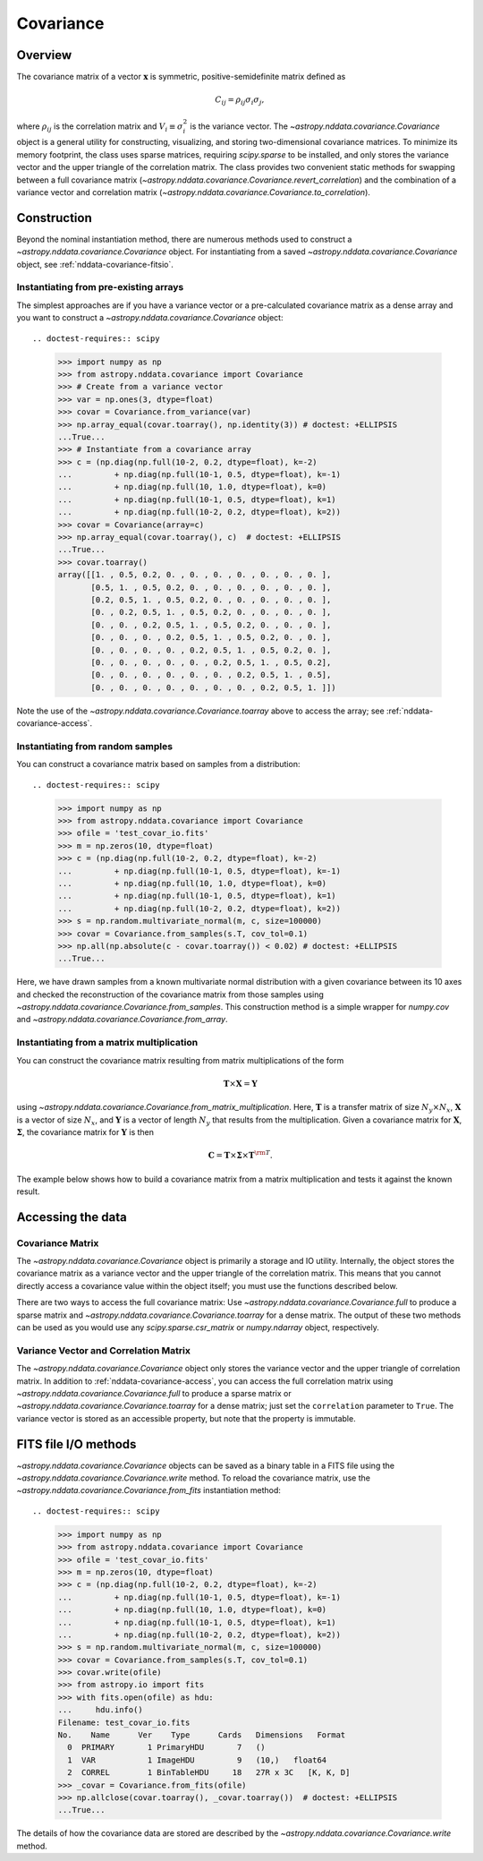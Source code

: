 
.. _nddata-covariance:

Covariance
**********

Overview
========

The covariance matrix of a vector :math:`{\mathbf x}` is symmetric,
positive-semidefinite matrix defined as

.. math::

    C_{ij} = \rho_{ij} \sigma_i \sigma_j,

where :math:`\rho_{ij}` is the correlation matrix and :math:`V_i \equiv
\sigma^2_i` is the variance vector.  The `~astropy.nddata.covariance.Covariance`
object is a general utility for constructing, visualizing, and storing
two-dimensional covariance matrices.  To minimize its memory footprint, the
class uses sparse matrices, requiring `scipy.sparse` to be installed, and only
stores the variance vector and the upper triangle of the correlation matrix.
The class provides two convenient static methods for swapping between a full
covariance matrix (`~astropy.nddata.covariance.Covariance.revert_correlation`)
and the combination of a variance vector and correlation matrix
(`~astropy.nddata.covariance.Covariance.to_correlation`).

.. _nddata-covariance-construction:

Construction
============

Beyond the nominal instantiation method, there are numerous methods used to
construct a `~astropy.nddata.covariance.Covariance` object.  For instantiating
from a saved `~astropy.nddata.covariance.Covariance` object, see
:ref:`nddata-covariance-fitsio`.

Instantiating from pre-existing arrays
--------------------------------------

The simplest approaches are if you have a variance vector or a pre-calculated
covariance matrix as a dense array and you want to construct a
`~astropy.nddata.covariance.Covariance` object::

.. doctest-requires:: scipy

    >>> import numpy as np
    >>> from astropy.nddata.covariance import Covariance
    >>> # Create from a variance vector
    >>> var = np.ones(3, dtype=float)
    >>> covar = Covariance.from_variance(var)
    >>> np.array_equal(covar.toarray(), np.identity(3)) # doctest: +ELLIPSIS
    ...True...
    >>> # Instantiate from a covariance array
    >>> c = (np.diag(np.full(10-2, 0.2, dtype=float), k=-2)
    ...         + np.diag(np.full(10-1, 0.5, dtype=float), k=-1)
    ...         + np.diag(np.full(10, 1.0, dtype=float), k=0)
    ...         + np.diag(np.full(10-1, 0.5, dtype=float), k=1)
    ...         + np.diag(np.full(10-2, 0.2, dtype=float), k=2))
    >>> covar = Covariance(array=c)
    >>> np.array_equal(covar.toarray(), c)  # doctest: +ELLIPSIS
    ...True...
    >>> covar.toarray()
    array([[1. , 0.5, 0.2, 0. , 0. , 0. , 0. , 0. , 0. , 0. ],
           [0.5, 1. , 0.5, 0.2, 0. , 0. , 0. , 0. , 0. , 0. ],
           [0.2, 0.5, 1. , 0.5, 0.2, 0. , 0. , 0. , 0. , 0. ],
           [0. , 0.2, 0.5, 1. , 0.5, 0.2, 0. , 0. , 0. , 0. ],
           [0. , 0. , 0.2, 0.5, 1. , 0.5, 0.2, 0. , 0. , 0. ],
           [0. , 0. , 0. , 0.2, 0.5, 1. , 0.5, 0.2, 0. , 0. ],
           [0. , 0. , 0. , 0. , 0.2, 0.5, 1. , 0.5, 0.2, 0. ],
           [0. , 0. , 0. , 0. , 0. , 0.2, 0.5, 1. , 0.5, 0.2],
           [0. , 0. , 0. , 0. , 0. , 0. , 0.2, 0.5, 1. , 0.5],
           [0. , 0. , 0. , 0. , 0. , 0. , 0. , 0.2, 0.5, 1. ]])

Note the use of the `~astropy.nddata.covariance.Covariance.toarray` above to
access the array; see :ref:`nddata-covariance-access`.

Instantiating from random samples
---------------------------------

You can construct a covariance matrix based on samples from a distribution::

.. doctest-requires:: scipy

    >>> import numpy as np
    >>> from astropy.nddata.covariance import Covariance
    >>> ofile = 'test_covar_io.fits'
    >>> m = np.zeros(10, dtype=float)
    >>> c = (np.diag(np.full(10-2, 0.2, dtype=float), k=-2)
    ...         + np.diag(np.full(10-1, 0.5, dtype=float), k=-1)
    ...         + np.diag(np.full(10, 1.0, dtype=float), k=0)
    ...         + np.diag(np.full(10-1, 0.5, dtype=float), k=1)
    ...         + np.diag(np.full(10-2, 0.2, dtype=float), k=2))
    >>> s = np.random.multivariate_normal(m, c, size=100000)
    >>> covar = Covariance.from_samples(s.T, cov_tol=0.1)
    >>> np.all(np.absolute(c - covar.toarray()) < 0.02) # doctest: +ELLIPSIS
    ...True...

Here, we have drawn samples from a known multivariate normal distribution with a
given covariance between its 10 axes and checked the reconstruction of the
covariance matrix from those samples using
`~astropy.nddata.covariance.Covariance.from_samples`. This construction method
is a simple wrapper for `numpy.cov` and
`~astropy.nddata.covariance.Covariance.from_array`.

Instantiating from a matrix multiplication
------------------------------------------

You can construct the covariance matrix resulting from matrix multiplications of
the form

.. math::

    {\mathbf T} \times {\mathbf X} = {\mathbf Y}

using `~astropy.nddata.covariance.Covariance.from_matrix_multiplication`.  Here,
:math:`{\mathbf T}` is a transfer matrix of size :math:`N_y\times N_x`,
:math:`{\mathbf X}` is a vector of size :math:`N_x`, and :math:`{\mathbf Y}` is
a vector of length :math:`{N_y}` that results from the multiplication.  Given a
covariance matrix for :math:`{\mathbf X}`, :math:`{\mathbf \Sigma}`, the
covariance matrix for :math:`{\mathbf Y}` is then

.. math::

        {\mathbf C} = {\mathbf T} \times {\mathbf \Sigma} \times
        {\mathbf T}^{\rm T}.

The example below shows how to build a covariance matrix from a matrix
multiplication and tests it against the known result.

.. doctest-requires:: scipy

    >>> import numpy as np
    >>> from astropy.nddata.covariance import Covariance
    >>> c = (np.diag(np.full(10-2, 0.2, dtype=float), k=-2)
    ...         + np.diag(np.full(10-1, 0.5, dtype=float), k=-1)
    ...         + np.diag(np.full(10, 1.0, dtype=float), k=0)
    ...         + np.diag(np.full(10-1, 0.5, dtype=float), k=1)
    ...         + np.diag(np.full(10-2, 0.2, dtype=float), k=2))
    >>> x = np.ones(10, dtype=float)
    >>> t = np.zeros((3,10), dtype=float)
    >>> t[0,0] = 1.0
    >>> t[1,2] = 1.0
    >>> t[2,4] = 1.0
    >>> y = np.dot(t, x)
    >>> _c = (np.diag(np.full(3-1, 0.2, dtype=float), k=-1)
    ...         + np.diag(np.full(3, 1.0, dtype=float), k=0)
    ...         + np.diag(np.full(3-1, 0.2, dtype=float), k=1))
    >>> _c
    array([[1. , 0.2, 0. ],
            [0.2, 1. , 0.2],
            [0. , 0.2, 1. ]])
    >>> covar = Covariance.from_matrix_multiplication(t, c)
    >>> np.array_equal(covar.toarray(), _c) # doctest: +ELLIPSIS
    ...True...

.. _nddata-covariance-data-access:

Accessing the data
==================

.. _nddata-covariance-covariance-access:

Covariance Matrix
-----------------

The `~astropy.nddata.covariance.Covariance` object is primarily a storage and IO
utility. Internally, the object stores the covariance matrix as a variance
vector and the upper triangle of the correlation matrix.  This means that you
cannot directly access a covariance value within the object itself; you must use
the functions described below.

There are two ways to access the full covariance matrix: Use 
`~astropy.nddata.covariance.Covariance.full` to produce a sparse matrix and
`~astropy.nddata.covariance.Covariance.toarray` for a dense matrix.  The output
of these two methods can be used as you would use any `scipy.sparse.csr_matrix`
or `numpy.ndarray` object, respectively.

.. _nddata-covariance-correl-access:

Variance Vector and Correlation Matrix
--------------------------------------

The `~astropy.nddata.covariance.Covariance` object only stores the variance
vector and the upper triangle of correlation matrix.  In addition to
:ref:`nddata-covariance-access`, you can access the full correlation matrix
using `~astropy.nddata.covariance.Covariance.full` to produce a sparse matrix or
`~astropy.nddata.covariance.Covariance.toarray` for a dense matrix; just set the
``correlation`` parameter to ``True``.   The variance vector is stored as an
accessible property, but note that the property is immutable.

.. _nddata-covariance-fitsio:

FITS file I/O methods
=====================

`~astropy.nddata.covariance.Covariance` objects can be saved as a binary table
in a FITS file using the `~astropy.nddata.covariance.Covariance.write` method.
To reload the covariance matrix, use the
`~astropy.nddata.covariance.Covariance.from_fits` instantiation method::

.. doctest-requires:: scipy

    >>> import numpy as np
    >>> from astropy.nddata.covariance import Covariance
    >>> ofile = 'test_covar_io.fits'
    >>> m = np.zeros(10, dtype=float)
    >>> c = (np.diag(np.full(10-2, 0.2, dtype=float), k=-2)
    ...         + np.diag(np.full(10-1, 0.5, dtype=float), k=-1)
    ...         + np.diag(np.full(10, 1.0, dtype=float), k=0)
    ...         + np.diag(np.full(10-1, 0.5, dtype=float), k=1)
    ...         + np.diag(np.full(10-2, 0.2, dtype=float), k=2))
    >>> s = np.random.multivariate_normal(m, c, size=100000)
    >>> covar = Covariance.from_samples(s.T, cov_tol=0.1)
    >>> covar.write(ofile)
    >>> from astropy.io import fits
    >>> with fits.open(ofile) as hdu:
    ...     hdu.info()
    Filename: test_covar_io.fits
    No.    Name      Ver    Type      Cards   Dimensions   Format
      0  PRIMARY       1 PrimaryHDU       7   ()
      1  VAR           1 ImageHDU         9   (10,)   float64
      2  CORREL        1 BinTableHDU     18   27R x 3C   [K, K, D]
    >>> _covar = Covariance.from_fits(ofile)
    >>> np.allclose(covar.toarray(), _covar.toarray())  # doctest: +ELLIPSIS
    ...True...

The details of how the covariance data are stored are described by the
`~astropy.nddata.covariance.Covariance.write` method.
